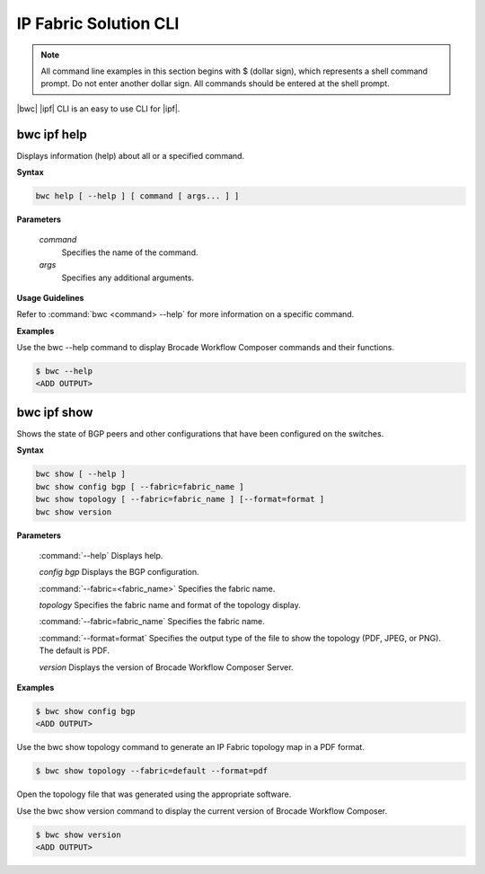 IP Fabric Solution CLI
======================

.. note::
  All command line examples in this section begins with $ (dollar sign), which represents
  a shell command prompt. Do not enter another dollar sign. All commands should be entered
  at the shell prompt.

|bwc| |ipf| CLI is an easy to use CLI for |ipf|.

.. todo::
   Add more details on the basic and advance CLI



bwc ipf help
------------

Displays information (help) about all or a specified command.

**Syntax**

.. code:: shell
   
    bwc help [ --help ] [ command [ args... ] ]

**Parameters**

    *command*
        Specifies the name of the command.
    *args*
        Specifies any additional arguments.

**Usage Guidelines**
 
Refer to :command:`bwc <command> --help` for more information on a specific command.

**Examples**
  
Use the bwc --help command to display Brocade Workflow Composer commands and their functions.

.. code:: shell
   
    $ bwc --help
    <ADD OUTPUT>

bwc ipf show
------------
    
Shows the state of BGP peers and other configurations that have been configured on the switches.

**Syntax**

.. code:: shell

    bwc show [ --help ]
    bwc show config bgp [ --fabric=fabric_name ]
    bwc show topology [ --fabric=fabric_name ] [--format=format ]
    bwc show version

**Parameters**

    :command:`--help`  Displays help.

    *config bgp*    Displays the BGP configuration.
    
    :command:`--fabric=<fabric_name>`  Specifies the fabric name.

    *topology*  Specifies the fabric name and format of the topology display.
    
    :command:`--fabric=fabric_name` Specifies the fabric name.
    
    :command:`--format=format`   Specifies the output type of the file to show the topology (PDF, JPEG, or PNG). The default is PDF.

    *version*    Displays the version of Brocade Workflow Composer Server.

**Examples**

.. code:: shell
    
    $ bwc show config bgp
    <ADD OUTPUT>

Use the bwc show topology command to generate an IP Fabric topology map in a PDF format.

.. code:: shell
    
    $ bwc show topology --fabric=default --format=pdf

Open the topology file that was generated using the appropriate software.

Use the bwc show version command to display the current version of Brocade Workflow Composer.

.. code:: shell
    
    $ bwc show version
    <ADD OUTPUT>
